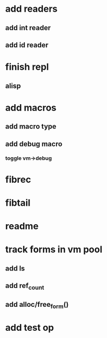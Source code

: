 * add readers
** add int reader
** add id reader
* finish repl
** alisp
* add macros
** add macro type
** add debug macro
*** toggle vm->debug
* fibrec
* fibtail
* readme
* track forms in vm pool
** add ls
** add ref_count
** add alloc/free_form()
* add test op
